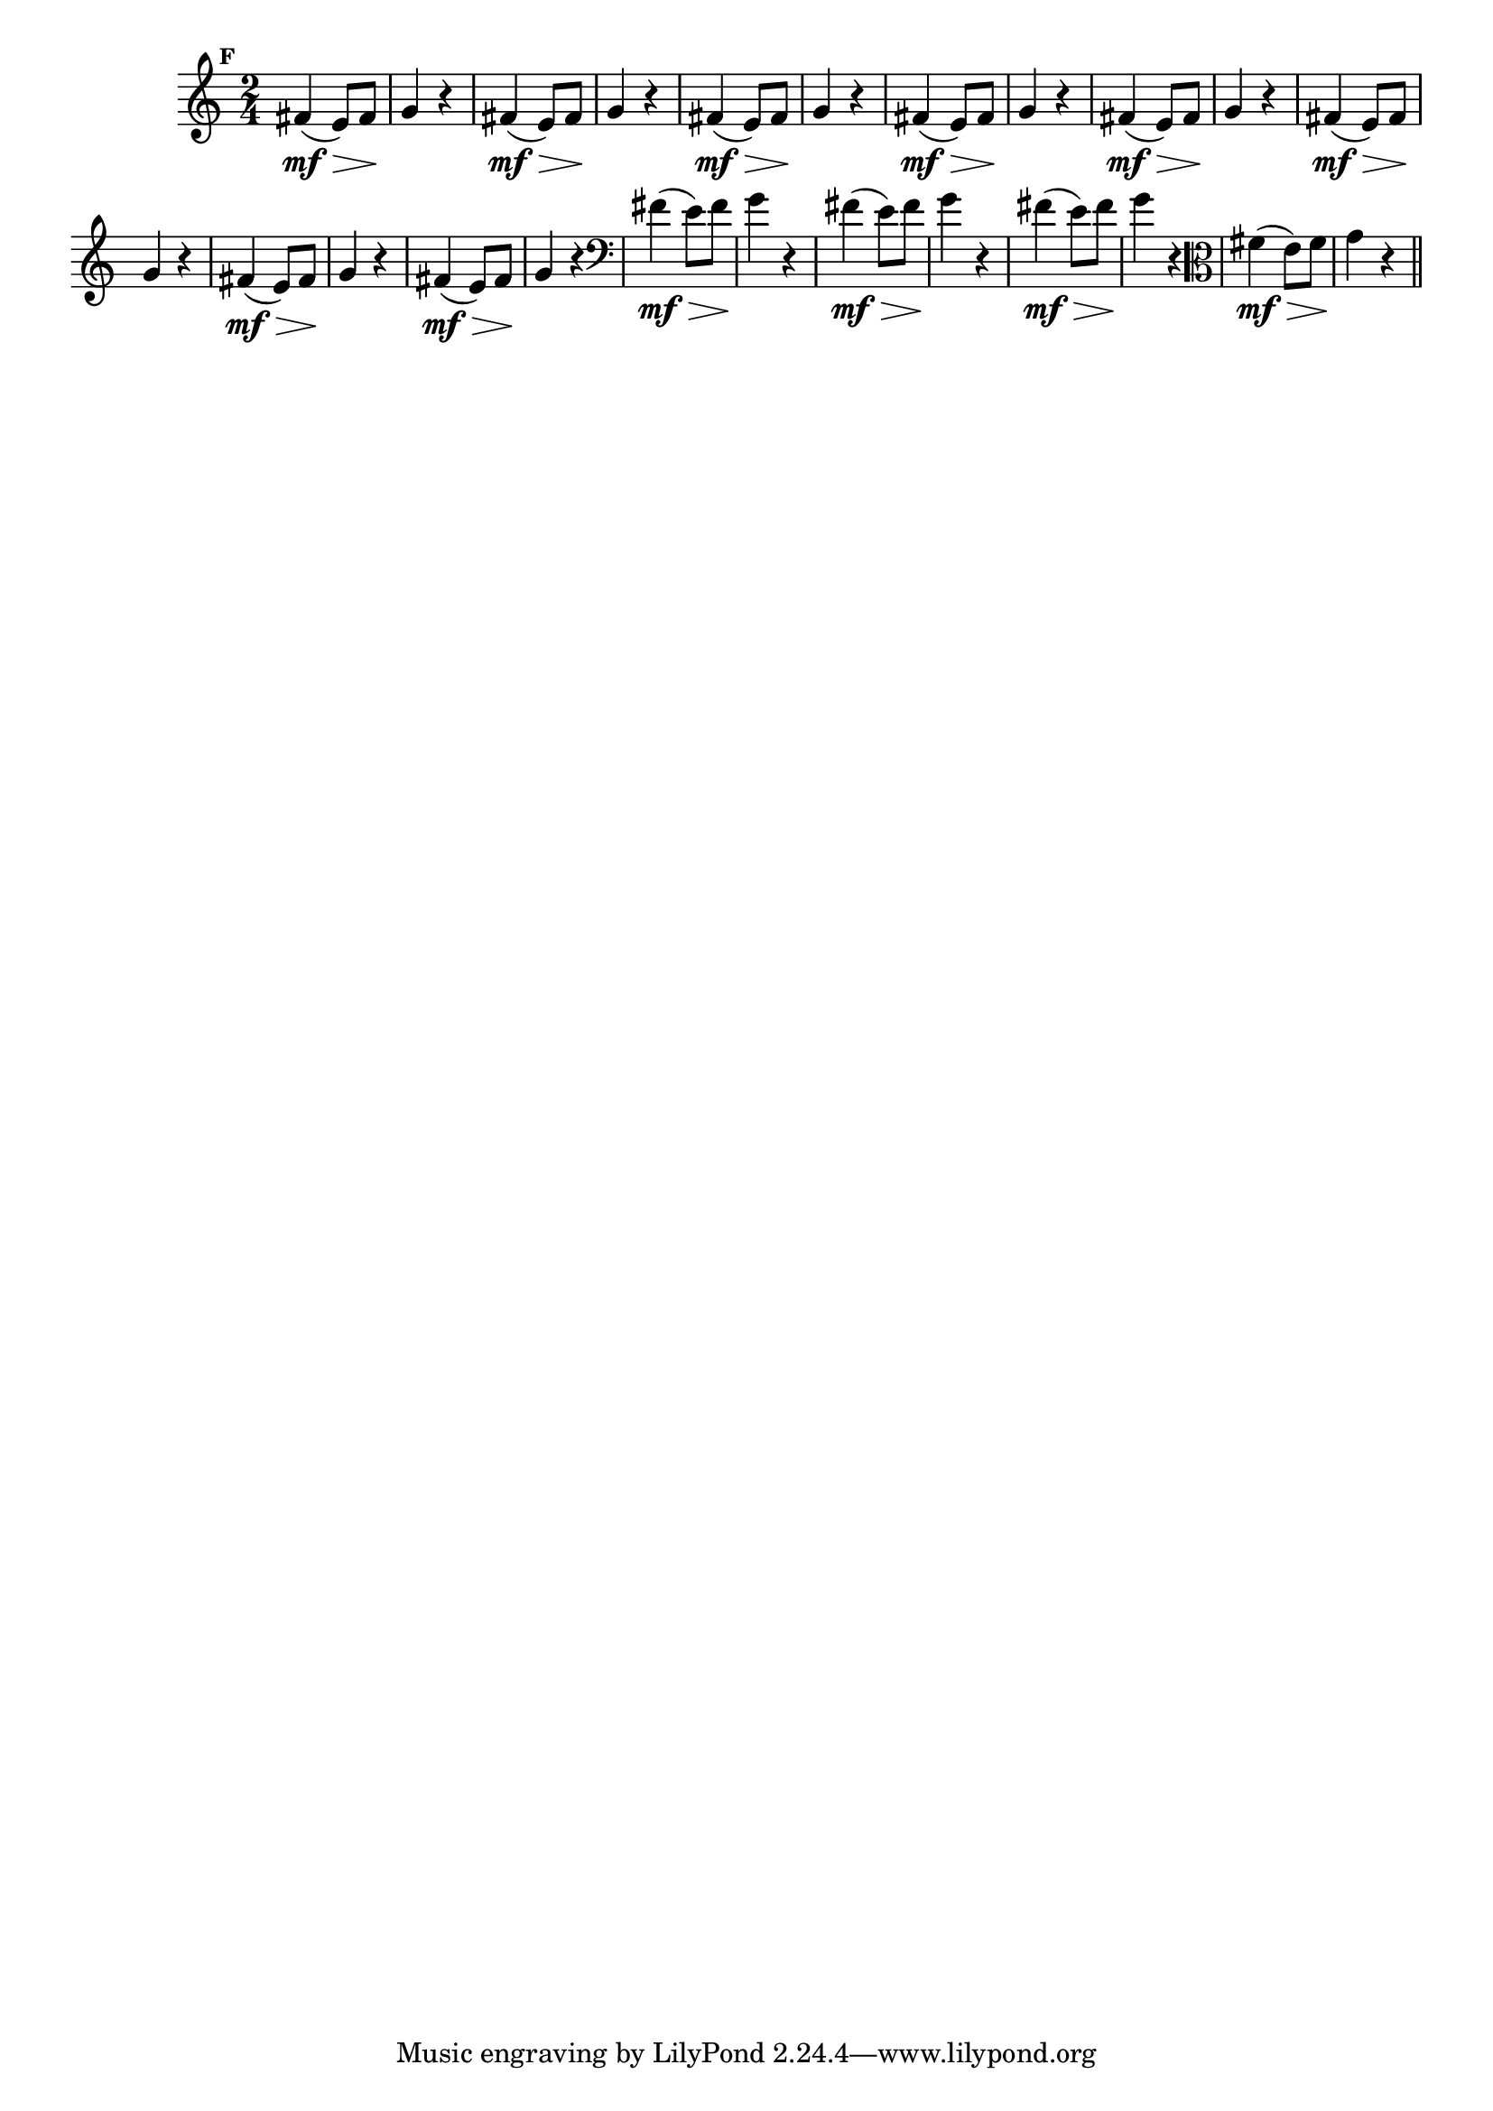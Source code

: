 
\version "2.10.33"

                                %\header { texidoc="Mais Perguntas e Respostas"}

\relative c' {

  \time 2/4 
  \override Score.BarNumber #'transparent = ##t
                                %\override Score.RehearsalMark #'font-family = #'roman
  \override Score.RehearsalMark #'font-size = #-2
  \set Score.markFormatter = #format-mark-numbers


  \mark 6

                                % CLARINETE

  \tag #'cl {
    fis4\mf\>( e8) fis\! g4 r4
  }

                                % FLAUTA

  \tag #'fl {
    fis4\mf\>( e8) fis\! g4 r4
  }

                                % OBOÉ

  \tag #'ob {
    fis4\mf\>( e8) fis\! g4 r4
  }

                                % SAX ALTO

  \tag #'saxa {
    fis4\mf\>( e8) fis\! g4 r4
  }

                                % SAX TENOR

  \tag #'saxt {
    fis4\mf\>( e8) fis\! g4 r4
  }

                                % SAX GENES

  \tag #'saxg {
    fis4\mf\>( e8) fis\! g4 r4
  }

                                % TROMPETE

  \tag #'tpt {
    fis4\mf\>( e8) fis\! g4 r4
  }

                                % TROMPA

  \tag #'tpa {
    fis4\mf\>( e8) fis\! g4 r4
  }


                                % TROMBONE

  \tag #'tbn {
    \clef bass
    fis4\mf\>( e8) fis\! g4 r4
  }

                                % TUBA MIB

  \tag #'tbamib {
    \clef bass
    fis4\mf\>( e8) fis\! g4 r4
  }

                                % TUBA SIB

  \tag #'tbasib {
    \clef bass
    fis4\mf\>( e8) fis\! g4 r4
  }


                                % VIOLA

  \tag #'vla {
    \clef alto
    fis4\mf\>( e8) fis\! g4 r4
  }


                                % FINAL

  \bar "||"

}



